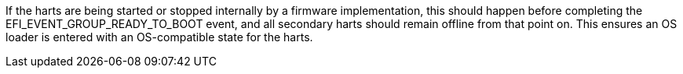 If the harts are being started or stopped internally by a firmware implementation, this should happen before completing the EFI_EVENT_GROUP_READY_TO_BOOT event, and all secondary harts should remain offline from that point on. This ensures an OS loader is entered with an OS-compatible state for the harts.
